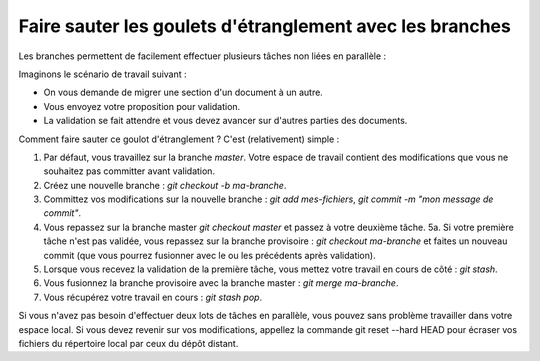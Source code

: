 .. Copyright 2011-2014 Olivier Carrère
.. Cette œuvre est mise à disposition selon les termes de la licence Creative
.. Commons Attribution - Pas d'utilisation commerciale - Partage dans les mêmes
.. conditions 4.0 international.

.. _faire-sauter-les-goulets-etranglement-avec-les-branches:

Faire sauter les goulets d'étranglement avec les branches
=========================================================

Les branches permettent de facilement effectuer plusieurs tâches non liées en
parallèle :

Imaginons le scénario de travail suivant :

- On vous demande de migrer une section d'un document à un autre.
- Vous envoyez votre proposition pour validation.
- La validation se fait attendre et vous devez avancer sur d'autres parties des
  documents.

Comment faire sauter ce goulot d'étranglement ? C'est (relativement) simple :

#. Par défaut, vous travaillez sur la branche *master*. Votre espace de travail
   contient des modifications que vous ne souhaitez pas committer avant
   validation.
#. Créez une nouvelle branche : *git checkout -b ma-branche*.
#. Committez vos modifications sur la nouvelle branche : *git add mes-fichiers*,
   *git commit -m "mon message de commit"*.
#. Vous repassez sur la branche master *git checkout master* et passez à votre
   deuxième tâche.  5a. Si votre première tâche n'est pas validée, vous repassez
   sur la branche provisoire : *git checkout ma-branche* et faites un nouveau
   commit (que vous pourrez fusionner avec le ou les précédents après
   validation).
#. Lorsque vous recevez la validation de la première tâche, vous mettez votre
   travail en cours de côté : *git stash*.
#. Vous fusionnez la branche provisoire avec la branche master : *git merge
   ma-branche*.
#. Vous récupérez votre travail en cours : *git stash pop*.

Si vous n'avez pas besoin d'effectuer deux lots de tâches en parallèle, vous
pouvez sans problème travailler dans votre espace local. Si vous devez revenir
sur vos modifications, appellez la commande git reset --hard HEAD pour écraser
vos fichiers du répertoire local par ceux du dépôt distant.
